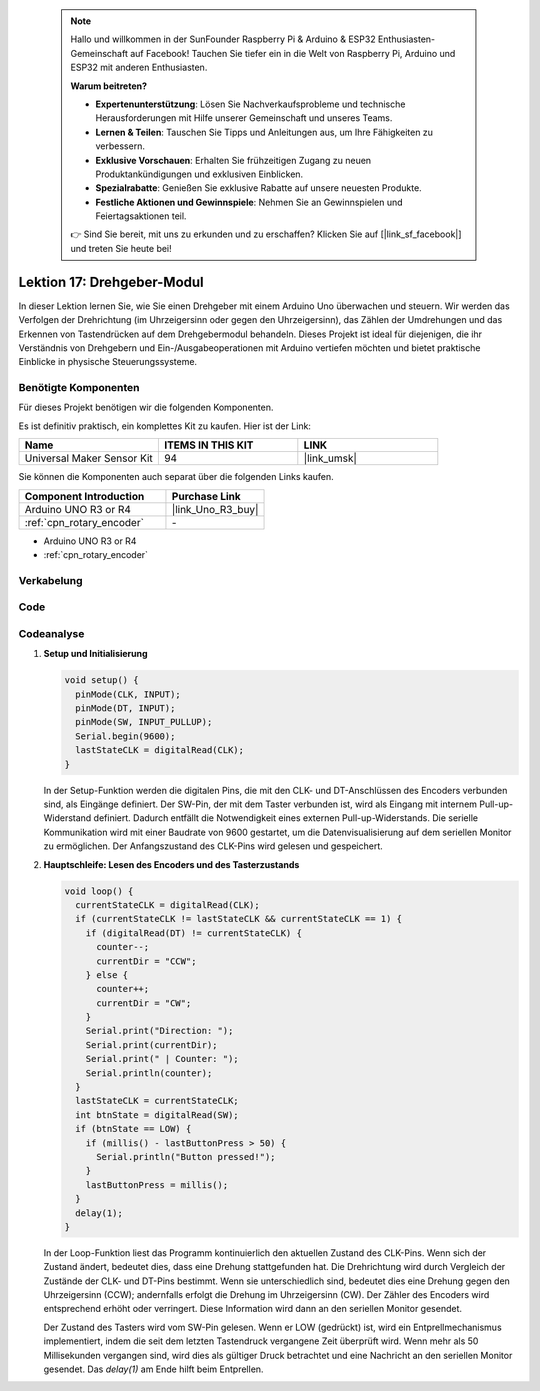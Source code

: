  
 .. note::

    Hallo und willkommen in der SunFounder Raspberry Pi & Arduino & ESP32 Enthusiasten-Gemeinschaft auf Facebook! Tauchen Sie tiefer ein in die Welt von Raspberry Pi, Arduino und ESP32 mit anderen Enthusiasten.

    **Warum beitreten?**

    - **Expertenunterstützung**: Lösen Sie Nachverkaufsprobleme und technische Herausforderungen mit Hilfe unserer Gemeinschaft und unseres Teams.
    - **Lernen & Teilen**: Tauschen Sie Tipps und Anleitungen aus, um Ihre Fähigkeiten zu verbessern.
    - **Exklusive Vorschauen**: Erhalten Sie frühzeitigen Zugang zu neuen Produktankündigungen und exklusiven Einblicken.
    - **Spezialrabatte**: Genießen Sie exklusive Rabatte auf unsere neuesten Produkte.
    - **Festliche Aktionen und Gewinnspiele**: Nehmen Sie an Gewinnspielen und Feiertagsaktionen teil.

    👉 Sind Sie bereit, mit uns zu erkunden und zu erschaffen? Klicken Sie auf [|link_sf_facebook|] und treten Sie heute bei!

.. _uno_lesson17_rotary_encoder:

Lektion 17: Drehgeber-Modul
==================================

In dieser Lektion lernen Sie, wie Sie einen Drehgeber mit einem Arduino Uno überwachen und steuern. Wir werden das Verfolgen der Drehrichtung (im Uhrzeigersinn oder gegen den Uhrzeigersinn), das Zählen der Umdrehungen und das Erkennen von Tastendrücken auf dem Drehgebermodul behandeln. Dieses Projekt ist ideal für diejenigen, die ihr Verständnis von Drehgebern und Ein-/Ausgabeoperationen mit Arduino vertiefen möchten und bietet praktische Einblicke in physische Steuerungssysteme.

Benötigte Komponenten
--------------------------

Für dieses Projekt benötigen wir die folgenden Komponenten.

Es ist definitiv praktisch, ein komplettes Kit zu kaufen. Hier ist der Link:

.. list-table::
    :widths: 20 20 20
    :header-rows: 1

    *   - Name	
        - ITEMS IN THIS KIT
        - LINK
    *   - Universal Maker Sensor Kit
        - 94
        - |link_umsk|

Sie können die Komponenten auch separat über die folgenden Links kaufen.

.. list-table::
    :widths: 30 20
    :header-rows: 1

    *   - Component Introduction
        - Purchase Link

    *   - Arduino UNO R3 or R4
        - |link_Uno_R3_buy|
    *   - :ref:`cpn_rotary_encoder`
        - \-

* Arduino UNO R3 or R4
* :ref:`cpn_rotary_encoder`

Verkabelung
---------------------------

.. image:: img/Lesson_17_Rotary_encoder_uno_bb.png
    :width: 100%


Code
---------------------------

.. raw:: html

    <iframe src=https://create.arduino.cc/editor/sunfounder01/d72d6a5f-72c7-4f94-ad4e-f7dc83b127de/preview?embed style="height:510px;width:100%;margin:10px 0" frameborder=0></iframe>

Codeanalyse
---------------------------

#. **Setup und Initialisierung**

   .. code-block:: arduino

      void setup() {
        pinMode(CLK, INPUT);
        pinMode(DT, INPUT);
        pinMode(SW, INPUT_PULLUP);
        Serial.begin(9600);
        lastStateCLK = digitalRead(CLK);
      }

   In der Setup-Funktion werden die digitalen Pins, die mit den CLK- und DT-Anschlüssen des Encoders verbunden sind, als Eingänge definiert. Der SW-Pin, der mit dem Taster verbunden ist, wird als Eingang mit internem Pull-up-Widerstand definiert. Dadurch entfällt die Notwendigkeit eines externen Pull-up-Widerstands. Die serielle Kommunikation wird mit einer Baudrate von 9600 gestartet, um die Datenvisualisierung auf dem seriellen Monitor zu ermöglichen. Der Anfangszustand des CLK-Pins wird gelesen und gespeichert.

#. **Hauptschleife: Lesen des Encoders und des Tasterzustands**

   .. code-block:: arduino

      void loop() {
        currentStateCLK = digitalRead(CLK);
        if (currentStateCLK != lastStateCLK && currentStateCLK == 1) {
          if (digitalRead(DT) != currentStateCLK) {
            counter--;
            currentDir = "CCW";
          } else {
            counter++;
            currentDir = "CW";
          }
          Serial.print("Direction: ");
          Serial.print(currentDir);
          Serial.print(" | Counter: ");
          Serial.println(counter);
        }
        lastStateCLK = currentStateCLK;
        int btnState = digitalRead(SW);
        if (btnState == LOW) {
          if (millis() - lastButtonPress > 50) {
            Serial.println("Button pressed!");
          }
          lastButtonPress = millis();
        }
        delay(1);
      }

   In der Loop-Funktion liest das Programm kontinuierlich den aktuellen Zustand des CLK-Pins. Wenn sich der Zustand ändert, bedeutet dies, dass eine Drehung stattgefunden hat. Die Drehrichtung wird durch Vergleich der Zustände der CLK- und DT-Pins bestimmt. Wenn sie unterschiedlich sind, bedeutet dies eine Drehung gegen den Uhrzeigersinn (CCW); andernfalls erfolgt die Drehung im Uhrzeigersinn (CW). Der Zähler des Encoders wird entsprechend erhöht oder verringert. Diese Information wird dann an den seriellen Monitor gesendet.

   Der Zustand des Tasters wird vom SW-Pin gelesen. Wenn er LOW (gedrückt) ist, wird ein Entprellmechanismus implementiert, indem die seit dem letzten Tastendruck vergangene Zeit überprüft wird. Wenn mehr als 50 Millisekunden vergangen sind, wird dies als gültiger Druck betrachtet und eine Nachricht an den seriellen Monitor gesendet. Das `delay(1)` am Ende hilft beim Entprellen.